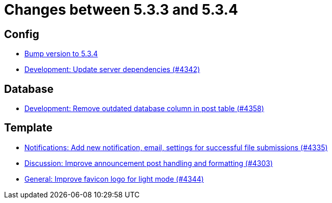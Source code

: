 = Changes between 5.3.3 and 5.3.4

== Config

* link:https://www.github.com/ls1intum/Artemis/commit/ebd9140458aaa7f5f03741f80cfa4fbc7b811a1d[Bump version to 5.3.4]
* link:https://www.github.com/ls1intum/Artemis/commit/fd41d5c4869c6736191fc2117d86f0fda4726d43[Development: Update server dependencies (#4342)]


== Database

* link:https://www.github.com/ls1intum/Artemis/commit/a82519a08ee418f0d4f2779fe0eb494f67c3159d[Development: Remove outdated database column in post table (#4358)]


== Template

* link:https://www.github.com/ls1intum/Artemis/commit/85216401824cea2f2cc7bab70000f3109c0fcc46[Notifications: Add new notification, email, settings for successful file submissions (#4335)]
* link:https://www.github.com/ls1intum/Artemis/commit/7909cae4451e285beb888b785926d4a9d667c66d[Discussion: Improve announcement post handling and formatting (#4303)]
* link:https://www.github.com/ls1intum/Artemis/commit/61d0886dc00a21ba453ec52a11ff2f65740e784d[General: Improve favicon logo for light mode (#4344)]



